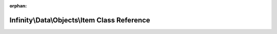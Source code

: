 .. meta::766d60b0fd0bc73715cce74b5561e5673f371d5205e84a39399af2cf6c6a5c4d42bc38a78824080312f93b51c3537b2dac657ba604409127157badc91bdcf8ab

:orphan:

.. title:: Infinity for Laravel: Infinity\Data\Objects\Item Class Reference

Infinity\\Data\\Objects\\Item Class Reference
=============================================

.. container:: doxygen-content

   
   .. raw:: html
     :file: class_infinity_1_1_data_1_1_objects_1_1_item.html
